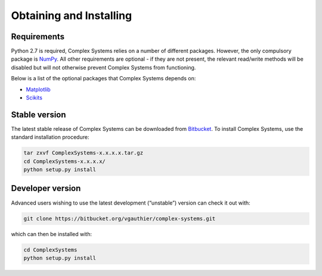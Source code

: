 ========================
Obtaining and Installing
========================

Requirements
============

Python 2.7 is required, Complex Systems relies on a number of different packages. However, the only compulsory package is NumPy_. All other requirements are optional - if they are not present, the relevant read/write methods will be disabled but will not otherwise prevent Complex Systems from functioning.

Below is a list of the optional packages that Complex Systems depends on:

- Matplotlib_
- Scikits_

Stable version
==============
The latest stable release of Complex Systems can be downloaded from Bitbucket_. To install Complex Systems, use the standard installation procedure:

.. code-block:: bash

	tar zxvf ComplexSystems-x.x.x.x.tar.gz
	cd ComplexSystems-x.x.x.x/
	python setup.py install


Developer version
=================

Advanced users wishing to use the latest development (“unstable”) version can check it out with:

.. code-block:: bash

	git clone https://bitbucket.org/vgauthier/complex-systems.git

which can then be installed with:

.. code-block:: bash

	cd ComplexSystems
	python setup.py install

.. _Bitbucket: https://bitbucket.org/
.. _NumPy: http://numpy.scipy.org/
.. _Matplotlib: http://matplotlib.sourceforge.net/
.. _Scikits: http://scikits.appspot.com/